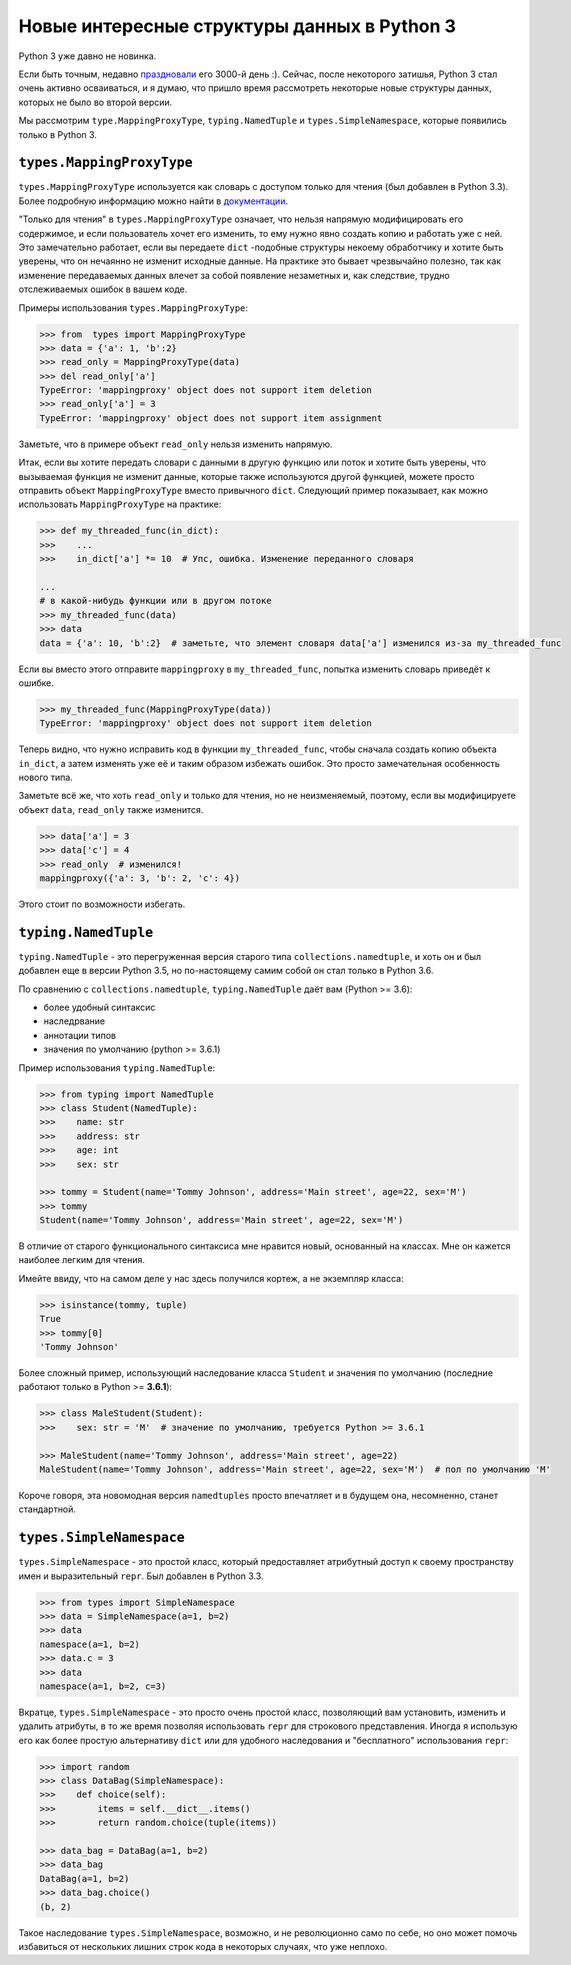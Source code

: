 Новые интересные структуры данных в Python 3
============================================

Python 3 уже давно не новинка.

Если быть точным, недавно праздновали_ его 3000-й день :). Сейчас, после некоторого затишья,
Python 3 стал очень активно осваиваться, и я думаю, что пришло время рассмотреть некоторые новые
структуры данных, которых не было во второй версии.

Мы рассмотрим ``type.MappingProxyType``, ``typing.NamedTuple`` и ``types.SimpleNamespace``,
которые появились только в Python 3.

``types.MappingProxyType``
--------------------------

``types.MappingProxyType`` используется как словарь с доступом только для чтения (был добавлен в
Python 3.3). Более подробную информацию можно найти в документации_.

"Только для чтения" в ``types.MappingProxyType`` означает, что нельзя напрямую модифицировать его
содержимое, и если пользователь хочет его изменить, то ему нужно явно создать копию и работать уже
с ней. Это замечательно работает, если вы передаете ``dict`` -подобные структуры некоему
обработчику и хотите быть уверены, что он нечаянно не изменит исходные данные. На практике это
бывает чрезвычайно полезно, так как изменение передаваемых данных влечет за собой появление
незаметных и, как следствие, трудно отслеживаемых ошибок в вашем коде.

Примеры использования ``types.MappingProxyType``:

.. code-block :: python
    
    >>> from  types import MappingProxyType
    >>> data = {'a': 1, 'b':2}
    >>> read_only = MappingProxyType(data)
    >>> del read_only['a']
    TypeError: 'mappingproxy' object does not support item deletion
    >>> read_only['a'] = 3
    TypeError: 'mappingproxy' object does not support item assignment

Заметьте, что в примере объект ``read_only`` нельзя изменить напрямую.

Итак, если вы хотите передать словари с данными в другую функцию или поток и хотите быть уверены,
что вызываемая функция не изменит данные, которые также используются другой функцией, можете
просто отправить объект ``MappingProxyType`` вместо привычного ``dict``. Следующий пример
показывает, как можно использовать ``MappingProxyType`` на практике:

.. code-block :: python
    
    >>> def my_threaded_func(in_dict):
    >>>    ...
    >>>    in_dict['a'] *= 10  # Упс, ошибка. Изменение переданного словаря
    
    ...
    # в какой-нибудь функции или в другом потоке
    >>> my_threaded_func(data)
    >>> data
    data = {'a': 10, 'b':2}  # заметьте, что элемент словаря data['a'] изменился из-за my_threaded_func

Если вы вместо этого отправите ``mappingproxy`` в ``my_threaded_func``, попытка изменить словарь
приведёт к ошибке.

.. code-block :: python
    
    >>> my_threaded_func(MappingProxyType(data))
    TypeError: 'mappingproxy' object does not support item deletion

Теперь видно, что нужно исправить код в функции ``my_threaded_func``, чтобы сначала создать копию
объекта ``in_dict``, а затем изменять уже её и таким образом избежать ошибок. Это просто
замечательная особенность нового типа.

Заметьте всё же, что хоть ``read_only`` и только для чтения, но не неизменяемый, поэтому, если вы
модифицируете объект ``data``, ``read_only`` также изменится.

.. code-block :: python
    
    >>> data['a'] = 3
    >>> data['c'] = 4
    >>> read_only  # изменился!
    mappingproxy({'a': 3, 'b': 2, 'c': 4})

Этого стоит по возможности избегать.

``typing.NamedTuple``
---------------------

``typing.NamedTuple`` - это перегруженная версия старого типа ``collections.namedtuple``, и хоть
он и был добавлен еще в версии Python 3.5, но по-настоящему самим собой он стал только в Python 3.6.

По сравнению с ``collections.namedtuple``, ``typing.NamedTuple`` даёт вам (Python >= 3.6):

- более удобный синтаксис
- наследрвание
- аннотации типов
- значения по умолчанию (python >= 3.6.1)

Пример использования ``typing.NamedTuple``:

.. code-block :: python
    
    >>> from typing import NamedTuple
    >>> class Student(NamedTuple):
    >>>    name: str
    >>>    address: str
    >>>    age: int
    >>>    sex: str
    
    >>> tommy = Student(name='Tommy Johnson', address='Main street', age=22, sex='M')
    >>> tommy
    Student(name='Tommy Johnson', address='Main street', age=22, sex='M')

В отличие от старого функционального синтаксиса мне нравится новый, основанный на классах. Мне он
кажется наиболее легким для чтения.

Имейте ввиду, что на самом деле у нас здесь получился кортеж, а не экземпляр класса:

.. code-block :: python
    
    >>> isinstance(tommy, tuple)
    True
    >>> tommy[0]
    'Tommy Johnson'

Более сложный пример, использующий наследование класса ``Student`` и значения по умолчанию
(последние работают только в Python >= **3.6.1**):

.. code-block :: python
    
    >>> class MaleStudent(Student):
    >>>    sex: str = 'M'  # значение по умолчанию, требуется Python >= 3.6.1
    
    >>> MaleStudent(name='Tommy Johnson', address='Main street', age=22)
    MaleStudent(name='Tommy Johnson', address='Main street', age=22, sex='M')  # пол по умолчанию 'M'

Короче говоря, эта новомодная версия ``namedtuples`` просто впечатляет и в будущем она, несомненно,
станет стандартной.

``types.SimpleNamespace``
-------------------------

``types.SimpleNamespace`` - это простой класс, который предоставляет атрибутный доступ к своему
пространству имен и выразительный ``repr``. Был добавлен в Python 3.3.

.. code-block :: python
    
    >>> from types import SimpleNamespace
    >>> data = SimpleNamespace(a=1, b=2)
    >>> data
    namespace(a=1, b=2)
    >>> data.c = 3
    >>> data
    namespace(a=1, b=2, c=3)

Вкратце, ``types.SimpleNamespace`` - это просто очень простой класс, позволяющий вам установить,
изменить и удалить атрибуты, в то же время позволяя использовать ``repr`` для строкового
представления. Иногда я использую его как более простую альтернативу ``dict`` или для удобного
наследования и "бесплатного" использования ``repr``:

.. code-block :: python
    
    >>> import random
    >>> class DataBag(SimpleNamespace):
    >>>    def choice(self):
    >>>        items = self.__dict__.items()
    >>>        return random.choice(tuple(items))
    
    >>> data_bag = DataBag(a=1, b=2)
    >>> data_bag
    DataBag(a=1, b=2)
    >>> data_bag.choice()
    (b, 2)

Такое наследование ``types.SimpleNamespace``, возможно, и не революционно само по себе, но оно
может помочь избавиться от нескольких лишних строк кода в некоторых случаях, что уже неплохо.

.. _праздновали: https://www.reddit.com/r/Python/comments/5v0tt6/python_3_created_via_pep_3000_is_exactly_3000/
.. _документации: https://docs.python.org/3/library/types.html#types.MappingProxyType
